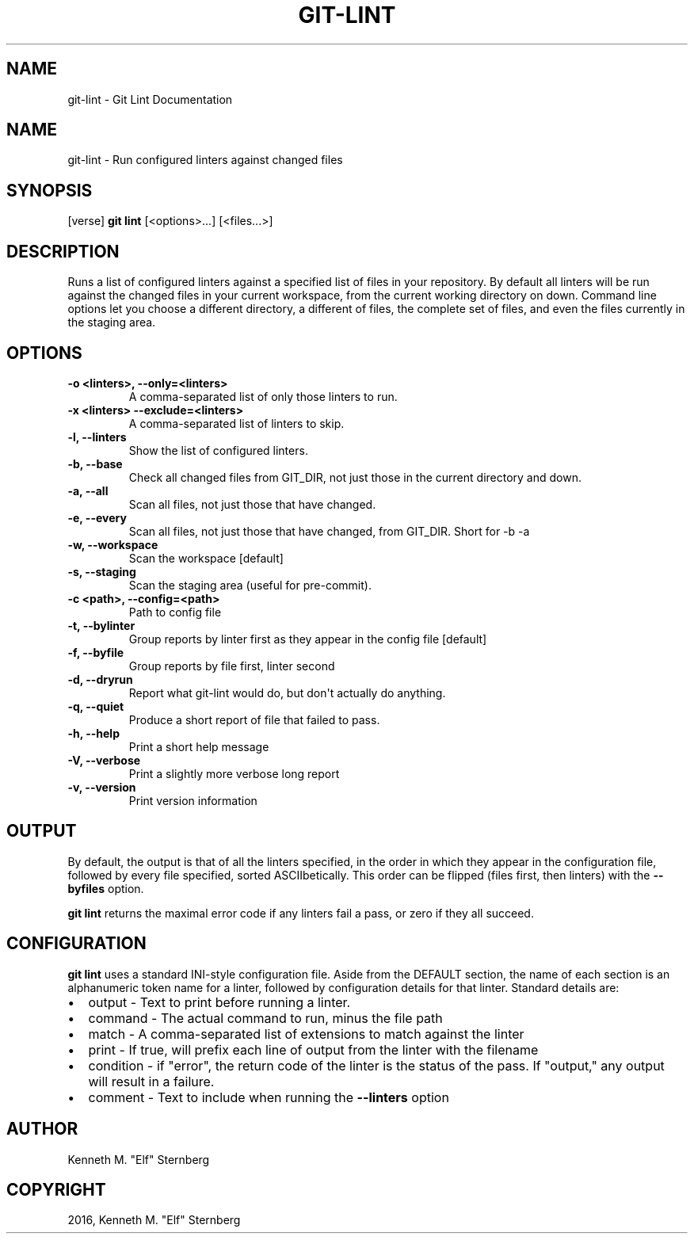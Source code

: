 .\" Man page generated from reStructuredText.
.
.TH "GIT-LINT" "1" "Oct 06, 2016" "0.0.7" "Git Lint"
.SH NAME
git-lint \- Git Lint Documentation
.
.nr rst2man-indent-level 0
.
.de1 rstReportMargin
\\$1 \\n[an-margin]
level \\n[rst2man-indent-level]
level margin: \\n[rst2man-indent\\n[rst2man-indent-level]]
-
\\n[rst2man-indent0]
\\n[rst2man-indent1]
\\n[rst2man-indent2]
..
.de1 INDENT
.\" .rstReportMargin pre:
. RS \\$1
. nr rst2man-indent\\n[rst2man-indent-level] \\n[an-margin]
. nr rst2man-indent-level +1
.\" .rstReportMargin post:
..
.de UNINDENT
. RE
.\" indent \\n[an-margin]
.\" old: \\n[rst2man-indent\\n[rst2man-indent-level]]
.nr rst2man-indent-level -1
.\" new: \\n[rst2man-indent\\n[rst2man-indent-level]]
.in \\n[rst2man-indent\\n[rst2man-indent-level]]u
..
.SH NAME
.sp
git\-lint \- Run configured linters against changed files
.SH SYNOPSIS
.sp
[verse]
\fBgit lint\fP [<options>...] [<files...>]
.SH DESCRIPTION
.sp
Runs a list of configured linters against a specified list of files in
your repository. By default all linters will be run against the
changed files in your current workspace, from the current working
directory on down.  Command line options let you choose a different
directory, a different of files, the complete set of files, and even
the files currently in the staging area.
.SH OPTIONS
.INDENT 0.0
.TP
\fB\-o <linters>,  \-\-only=<linters>\fP
A comma\-separated list of only those linters to run.
.TP
\fB\-x <linters> \-\-exclude=<linters>\fP
A comma\-separated list of linters to skip.
.TP
\fB\-l, \-\-linters\fP
Show the list of configured linters.
.TP
\fB\-b, \-\-base\fP
Check all changed files from GIT_DIR, not just those in the current directory and down.
.TP
\fB\-a, \-\-all\fP
Scan all files, not just those that have changed.
.TP
\fB\-e, \-\-every\fP
Scan all files, not just those that have changed, from GIT_DIR.  Short for \-b \-a
.TP
\fB\-w, \-\-workspace\fP
Scan the workspace [default]
.TP
\fB\-s, \-\-staging\fP
Scan the staging area (useful for pre\-commit).
.TP
\fB\-c <path>, \-\-config=<path>\fP
Path to config file
.TP
\fB\-t, \-\-bylinter\fP
Group reports by linter first as they appear in the config file [default]
.TP
\fB\-f, \-\-byfile\fP
Group reports by file first, linter second
.TP
\fB\-d, \-\-dryrun\fP
Report what git\-lint would do, but don\(aqt actually do anything.
.TP
\fB\-q, \-\-quiet\fP
Produce a short report of file that failed to pass.
.TP
\fB\-h, \-\-help\fP
Print a short help message
.TP
\fB\-V, \-\-verbose\fP
Print a slightly more verbose long report
.TP
\fB\-v, \-\-version\fP
Print version information
.UNINDENT
.SH OUTPUT
.sp
By default, the output is that of all the linters specified, in the
order in which they appear in the configuration file, followed by
every file specified, sorted ASCIIbetically.  This order can be
flipped (files first, then linters) with the \fB\-\-byfiles\fP option.
.sp
\fBgit lint\fP returns the maximal error code if any linters fail a
pass, or zero if they all succeed.
.SH CONFIGURATION
.sp
\fBgit lint\fP uses a standard INI\-style configuration file.  Aside from the
DEFAULT section, the name of each section is an alphanumeric token name for
a linter, followed by configuration details for that linter.  Standard details
are:
.INDENT 0.0
.IP \(bu 2
output \- Text to print before running a linter.
.IP \(bu 2
command \- The actual command to run, minus the file path
.IP \(bu 2
match \- A comma\-separated list of extensions to match against the linter
.IP \(bu 2
print \- If true, will prefix each line of output from the linter with the filename
.IP \(bu 2
condition \- if "error", the return code of the linter is the status of the pass.  If "output," any output will result in a failure.
.IP \(bu 2
comment \- Text to include when running the \fB\-\-linters\fP option
.UNINDENT
.SH AUTHOR
Kenneth M. "Elf" Sternberg
.SH COPYRIGHT
2016, Kenneth M. "Elf" Sternberg
.\" Generated by docutils manpage writer.
.
